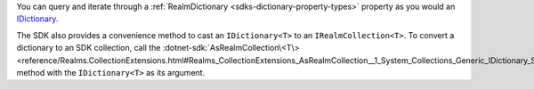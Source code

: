 You can query and iterate through a :ref:`RealmDictionary <sdks-dictionary-property-types>` 
property as you would an
`IDictionary <https://learn.microsoft.com/en-us/dotnet/api/system.collections.generic.idictionary-2?view=net-8.0>`__.

The SDK also provides a convenience method to cast an ``IDictionary<T>`` to an
``IRealmCollection<T>``. To convert a dictionary to an SDK collection, call the
:dotnet-sdk:`AsRealmCollection\<T\>
<reference/Realms.CollectionExtensions.html#Realms_CollectionExtensions_AsRealmCollection__1_System_Collections_Generic_IDictionary_System_String___0__>`
method with the ``IDictionary<T>`` as its argument.
